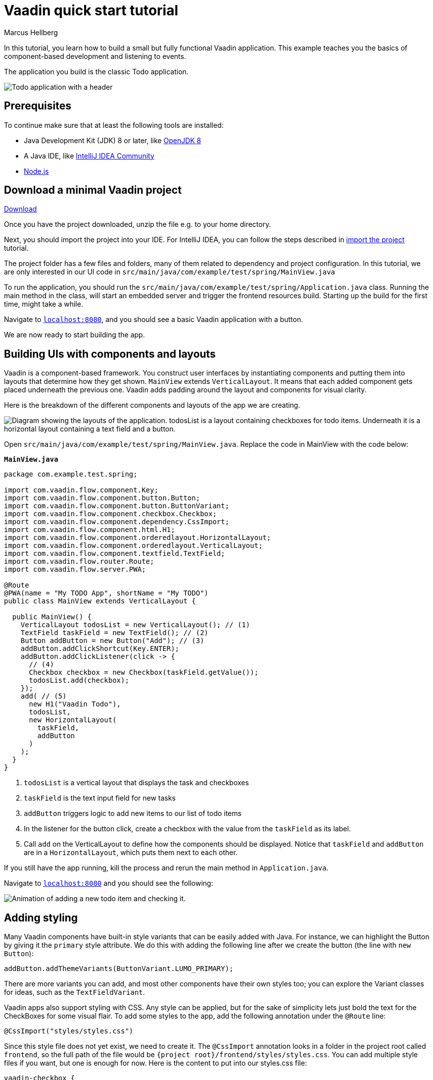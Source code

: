 = Vaadin quick start tutorial
:tags: Java, Flow, Spring, Spring Boot
:author: Marcus Hellberg
:description: Learn the basics of Vaadin development with a simple example application.  
:repo: https://github.com/vaadin-learning-center/vaadin-todo
:linkattrs: 
:imagesdir: ./images


In this tutorial, you learn how to build a small but fully functional Vaadin application. This example teaches you the basics of component-based development and listening to events.

The application you build is the classic Todo application.

image::app-overview.png[Todo application with a header, checkboxes for todo items and a form for entering new items]

== Prerequisites

To continue make sure that at least the following tools are installed:

- Java Development Kit (JDK) 8 or later, like https://docs.aws.amazon.com/corretto/latest/corretto-8-ug/downloads-list.html[OpenJDK 8,window=_blank]
- A Java IDE, like https://www.jetbrains.com/idea/download/[IntelliJ IDEA Community,window=_blank]
- https://nodejs.org/en/download/[Node.js]

== Download a minimal Vaadin project

++++
<a href="https://vaadin.com/vaadincom/start-service/latest/project-base?appName=My Todo&groupId=com.example&techStack=spring" class="button button--bordered quickstart-download-project"
 onClick="function test(){ _hsq && _hsq.push(['trackEvent', { id: '000007517662', value: null }]); } test(); return true;">Download</a>
++++

Once you have the project downloaded, unzip the file e.g. to your home directory.

Next, you should import the project into your IDE. For IntelliJ IDEA, you can follow the steps described in https://vaadin.com/learn/tutorials/import-maven-project-intellij-idea#_import_the_project[import the project] tutorial.

The project folder has a few files and folders, many of them related to dependency and project configuration. In this tutorial, we are only interested in our UI code in `src/main/java/com/example/test/spring/MainView.java`

To run the application, you should run the `src/main/java/com/example/test/spring/Application.java` class. Running the main method in the class, will start an embedded server and trigger the frontend resources build. Starting up the build for the first time, might take a while.

Navigate to `http://localhost:8080[localhost:8080, rel="nofollow"]`, and you should see a basic Vaadin application with a button.

We are now ready to start building the app.

== Building UIs with components and layouts
Vaadin is a component-based framework. You construct user interfaces by instantiating components and putting them into layouts that determine how they get shown. `MainView` extends `VerticalLayout`. It means that each added component gets placed underneath the previous one. Vaadin adds padding around the layout and components for visual clarity.

Here is the breakdown of the different components and layouts of the app we are creating.

image::component-layout.png[Diagram showing the layouts of the application. todosList is a layout containing checkboxes for todo items. Underneath it is a horizontal layout containing a text field and a button.]

Open `src/main/java/com/example/test/spring/MainView.java`. Replace the code in MainView with the code below:

.`*MainView.java*`
[source,java]
----
package com.example.test.spring;

import com.vaadin.flow.component.Key;
import com.vaadin.flow.component.button.Button;
import com.vaadin.flow.component.button.ButtonVariant;
import com.vaadin.flow.component.checkbox.Checkbox;
import com.vaadin.flow.component.dependency.CssImport;
import com.vaadin.flow.component.html.H1;
import com.vaadin.flow.component.orderedlayout.HorizontalLayout;
import com.vaadin.flow.component.orderedlayout.VerticalLayout;
import com.vaadin.flow.component.textfield.TextField;
import com.vaadin.flow.router.Route;
import com.vaadin.flow.server.PWA;

@Route
@PWA(name = "My TODO App", shortName = "My TODO")
public class MainView extends VerticalLayout {

  public MainView() {
    VerticalLayout todosList = new VerticalLayout(); // (1)
    TextField taskField = new TextField(); // (2)
    Button addButton = new Button("Add"); // (3)
    addButton.addClickShortcut(Key.ENTER);
    addButton.addClickListener(click -> {
      // (4)
      Checkbox checkbox = new Checkbox(taskField.getValue());
      todosList.add(checkbox);
    });
    add( // (5)
      new H1("Vaadin Todo"),
      todosList,
      new HorizontalLayout(
        taskField,
        addButton
      )
    );
  }
}


---- 
<1> `todosList` is a vertical layout that displays the task and checkboxes
<2> `taskField` is the text input field for new tasks
<3> `addButton` triggers logic to add new items to our list of todo items
<4> In the listener for the button click, create a checkbox with the value from the `taskField` as its label.
<5> Call `add` on the VerticalLayout to define how the components should be displayed. Notice that `taskField` and `addButton` are in a `HorizontalLayout`, which puts them next to each other.

If you still have the app running, kill the process and rerun the main method in `Application.java`.

Navigate to `http://localhost:8080[localhost:8080, rel="nofollow"]` and you should see the following:

image::completed-app.gif[Animation of adding a new todo item and checking it.]

== Adding styling

Many Vaadin components have built-in style variants that can be easily added with Java. For instance, we can highlight the Button by giving it the `primary` style attribute. We do this with adding the following line after we create the button (the line with `new Button`):

[source,java]
----
addButton.addThemeVariants(ButtonVariant.LUMO_PRIMARY);
----

There are more variants you can add, and most other components have their own styles too; you can explore the Variant classes for ideas, such as the  `TextFieldVariant`.

Vaadin apps also support styling with CSS. Any style can be applied, but for the sake of simplicity lets just bold the text for the CheckBoxes for some visual flair. To add some styles to the app, add the following annotation under the `@Route` line:

[source,java]
----
@CssImport("styles/styles.css")
----

Since this style file does not yet exist, we need to create it. The `@CssImport` annotation looks in a folder in the project root called `frontend`, so the full path of the file would be `{project root}/frontend/styles/styles.css`. You can add multiple style files if you want, but one is enough for now. Here is the content to put into our styles.css file:

[source,css]
----
vaadin-checkbox {
	font-weight: bold;
}
----

Save all files, close the server and run the application again. The Button should now be blue, and the text for all CheckBoxes is bolded. 

== Next steps
- In a real application, you would have some backend and use the Vaadin data binding APIs.
- Before deploying your application to production, the assets should be minified and bundled.

These topics and many more are covered in our tutorials and video courses:

- link:/learn/tutorials/getting-started-with-flow[CRUD application tutorial] 
- link:/learn/training[Free online video course covering Vaadin basics]
